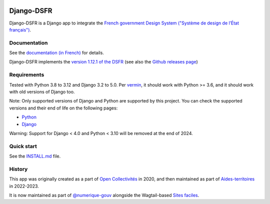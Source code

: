.. image:: https://img.shields.io/github/v/release/numerique-gouv/django-dsfr.svg
    :target: https://github.com/numerique-gouv/django-dsfr/releases/
.. image:: https://badge.fury.io/py/django-dsfr.svg
    :target: https://pypi.org/project/django-dsfr/

.. image:: https://github.com/numerique-gouv/django-dsfr/actions/workflows/ci-3-8.yml/badge.svg
    :target: https://github.com/numerique-gouv/django-dsfr/actions/workflows/ci-3-8.yml
.. image:: https://github.com/numerique-gouv/django-dsfr/actions/workflows/ci-3-10.yml/badge.svg
    :target: https://github.com/numerique-gouv/django-dsfr/actions/workflows/ci-3-10.yml

.. image:: https://github.com/numerique-gouv/django-dsfr/actions/workflows/codeql-analysis.yml/badge.svg
    :target: https://github.com/numerique-gouv/django-dsfr/actions/workflows/codeql-analysis.yml
.. image:: https://img.shields.io/badge/security-bandit-yellow.svg
    :target: https://github.com/PyCQA/bandit
    :alt: Security Status

===========
Django-DSFR
===========

Django-DSFR is a Django app to integrate the `French government Design System ("Système de design de l’État français") <https://www.systeme-de-design.gouv.fr/>`_.

Documentation
-------------

See the `documentation (in French) <https://numerique-gouv.github.io/django-dsfr/>`_ for details.

Django-DSFR implements the `version 1.12.1 of the DSFR <https://www.systeme-de-design.gouv.fr/a-propos/versions/version-courante>`_ (see also the `Github releases page <https://github.com/GouvernementFR/dsfr/releases/>`_)

Requirements
------------
Tested with Python 3.8 to 3.12 and Django 3.2 to 5.0. Per `vermin <https://github.com/netromdk/vermin>`_, it should work with Python >= 3.6, and it should work with old versions of Django too.

Note: Only supported versions of Django and Python are supported by this project. You can check the supported versions and their end of life on the following pages:

- `Python <https://devguide.python.org/versions/>`_
- `Django <https://www.djangoproject.com/download/#supported-versions>`_

Warning: Support for Django < 4.0 and Python < 3.10 will be removed at the end of 2024.

Quick start
-----------

See the `INSTALL.md <INSTALL.md>`_ file.

History
-------
This app was originally created as a part of `Open Collectivités <https://github.com/entrepreneur-interet-general/opencollectivites>`_ in 2020, and then maintained as part of `Aides-territoires <https://github.com/MTES-MCT/aides-territoires>`_ in 2022-2023.

It is now maintained as part of `@numerique-gouv <https://github.com/numerique-gouv>`_ alongside the Wagtail-based `Sites faciles <https://github.com/numerique-gouv/sites-faciles>`_.
